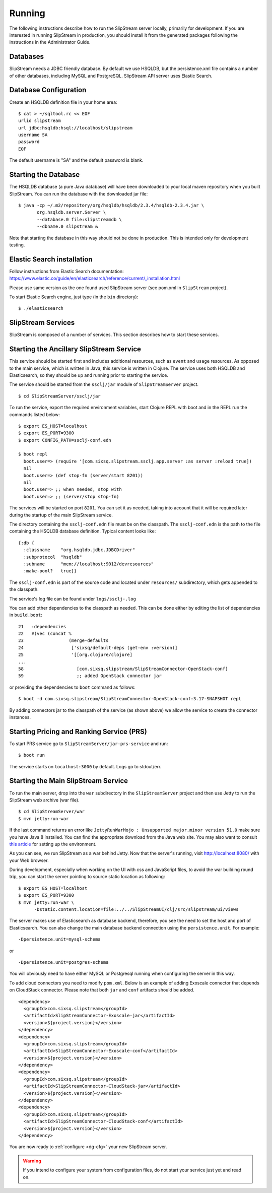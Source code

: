Running
=======

The following instructions describe how to run the SlipStream server
locally, primarily for development. If you are interested in running
SlipStream in production, you should install it from the generated
packages following the instructions in the Administrator Guide.

Databases
---------

SlipStream needs a JDBC friendly database. By default we use HSQLDB, but
the persistence.xml file contains a number of other databases, including
MySQL and PostgreSQL.
SlipStream API server uses Elastic Search.

Database Configuration
----------------------

Create an HSQLDB definition file in your home area:

::

    $ cat > ~/sqltool.rc << EOF
    urlid slipstream
    url jdbc:hsqldb:hsql://localhost/slipstream
    username SA
    password
    EOF

The default username is "SA" and the default password is blank.

Starting the Database
---------------------

The HSQLDB database (a pure Java database) will have been downloaded to
your local maven repository when you built SlipStream. You can run the
database with the downloaded jar file:

::

    $ java -cp ~/.m2/repository/org/hsqldb/hsqldb/2.3.4/hsqldb-2.3.4.jar \
           org.hsqldb.server.Server \
           --database.0 file:slipstreamdb \
           --dbname.0 slipstream &

Note that starting the database in this way should not be done in
production. This is intended only for development testing.

Elastic Search installation
---------------------------

Follow instructions from Elastic Search documentation:
https://www.elastic.co/guide/en/elasticsearch/reference/current/_installation.html

Please use same version as the one found used SlipStream server (see pom.xml in ``SlipStream`` project).

To start Elastic Search engine, just type (in the ``bin`` directory):
::

    $ ./elasticsearch

SlipStream Services
-------------------

SlipStream is composed of a number of services. This section describes how
to start these services.

Starting the Ancillary SlipStream Service
------------------------------------------

This service should be started first and includes additional resources, such
as ``event`` and ``usage`` resources.  As opposed to the main service, which is
written in Java, this service is written in Clojure.  The service uses both
HSQLDB and Elasticsearch, so they should be up and running prior to starting
the service.

The service should be started from the ``ssclj/jar`` module of
``SlipStreamServer`` project.

::

   $ cd SlipStreamServer/ssclj/jar

To run the service, export the required environment variables, start Clojure
REPL with boot and in the REPL run the commands listed below::

    $ export ES_HOST=localhost
    $ export ES_PORT=9300
    $ export CONFIG_PATH=ssclj-conf.edn

    $ boot repl
      boot.user=> (require '[com.sixsq.slipstream.ssclj.app.server :as server :reload true])
      nil
      boot.user=> (def stop-fn (server/start 8201))
      nil
      boot.user=> ;; when needed, stop with
      boot.user=> ;; (server/stop stop-fn)

The services will be started on port ``8201``.  You can set it as needed,
taking into account that it will be required later during the startup of the
main SlipStream service.

The directory containing the ``ssclj-conf.edn`` file must be on the classpath.  The
``ssclj-conf.edn`` is the path to the file containing the HSQLDB database definition.
Typical content looks like::

    {:db {
      :classname    "org.hsqldb.jdbc.JDBCDriver"
      :subprotocol  "hsqldb"
      :subname      "mem://localhost:9012/devresources"
      :make-pool?   true}}

The ``ssclj-conf.edn`` is part of the source code and located under
``resources/`` subdirectory, which gets appended to the classpath.

The service's log file can be found under ``logs/ssclj-.log``

You can add other dependencies to the classpath
as needed.  This can be done either by editing the list of dependencies in
``build.boot``::

    21   :dependencies
    22   #(vec (concat %
    23                 (merge-defaults
    24                  ['sixsq/default-deps (get-env :version)]
    25                  '[[org.clojure/clojure]
    ...
    58                    [com.sixsq.slipstream/SlipStreamConnector-OpenStack-conf]
    59                    ;; added OpenStack connector jar

or providing the dependencies to ``boot`` command as follows::

    $ boot -d com.sixsq.slipstream/SlipStreamConnector-OpenStack-conf:3.17-SNAPSHOT repl

By adding connectors jar to the classpath of the service (as shown above) we
allow the service to create the connector instances.

Starting Pricing and Ranking Service (PRS)
------------------------------------------

To start PRS service go to ``SlipStreamServer/jar-prs-service`` and run::

    $ boot run

The service starts on ``localhost:3000`` by default.  Logs go to stdout/err.

Starting the Main SlipStream Service
------------------------------------

To run the main server, drop into the ``war`` subdirectory in the
``SlipStreamServer`` project and then use Jetty to run the SlipStream web
archive (war file).

::

    $ cd SlipStreamServer/war
    $ mvn jetty:run-war

If the last command returns an error like
``JettyRunWarMojo : Unsupported major.minor version 51.0`` make sure you
have Java 8 installed. You can find the appropriate download from the
Java web site. You may also want to consult `this
article <http://www.jayway.com/2013/03/08/configuring-maven-to-use-java-7-on-mac-os-x/>`__
for setting up the environment.

As you can see, we run SlipStream as a war behind Jetty. Now that the
server's running, visit http://localhost:8080/ with your Web browser.

During development, especially when working on the UI with css and
JavaScript files, to avoid the war building round trip, you can start
the server pointing to source static location as following:

::

    $ export ES_HOST=localhost
    $ export ES_PORT=9300
    $ mvn jetty:run-war \
          -Dstatic.content.location=file:../../SlipStreamUI/clj/src/slipstream/ui/views

The server makes use of Elasticsearch as database backend, therefore, you see
the need to set the host and port of Elasticsearch.
You can also change the main database backend connection using the
``persistence.unit``. For example:

::

    -Dpersistence.unit=mysql-schema

or

::

    -Dpersistence.unit=postgres-schema

You will obviously need to have either MySQL or Postgresql running when
configuring the server in this way.

To add cloud connectors you need to modify ``pom.xml``.  Below is an example of
adding Exoscale connector that depends on CloudStack connector.  Please note
that both ``jar`` and ``conf`` artifacts should be added.

::

    <dependency>
      <groupId>com.sixsq.slipstream</groupId>
      <artifactId>SlipStreamConnector-Exoscale-jar</artifactId>
      <version>${project.version}</version>
    </dependency>
    <dependency>
      <groupId>com.sixsq.slipstream</groupId>
      <artifactId>SlipStreamConnector-Exoscale-conf</artifactId>
      <version>${project.version}</version>
    </dependency>
    <dependency>
      <groupId>com.sixsq.slipstream</groupId>
      <artifactId>SlipStreamConnector-CloudStack-jar</artifactId>
      <version>${project.version}</version>
    </dependency>
    <dependency>
      <groupId>com.sixsq.slipstream</groupId>
      <artifactId>SlipStreamConnector-CloudStack-conf</artifactId>
      <version>${project.version}</version>
    </dependency>

You are now ready to :ref:`configure <dg-cfg>` your new SlipStream
server.

.. warning::

    If you intend to configure your system from configuration files, do
    not start your service just yet and read on.

